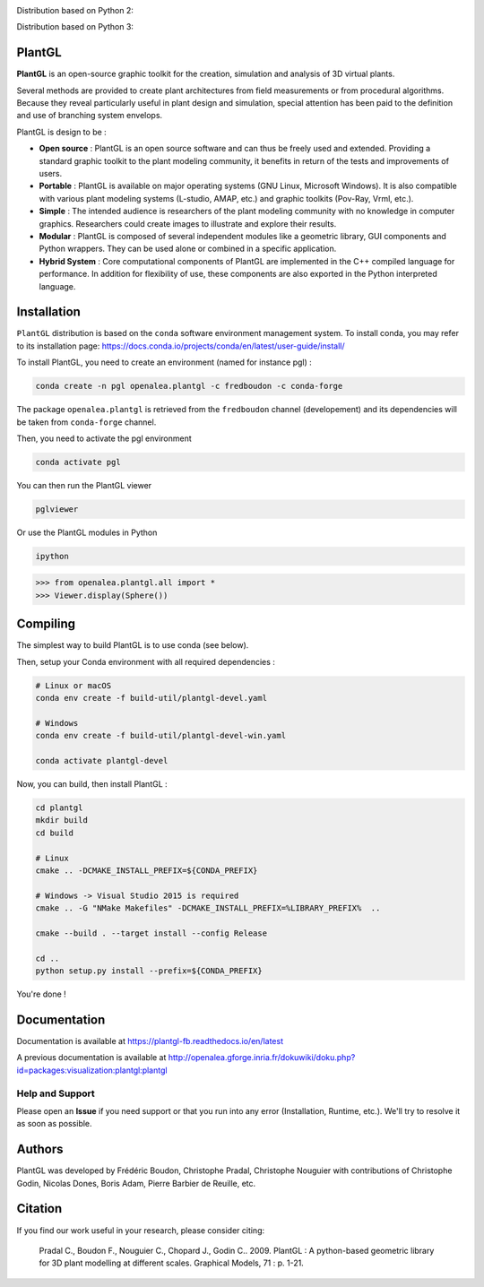 .. image:: https://img.shields.io/badge/license-CeCILL--C-blue 
   :target: LICENSE

Distribution based on Python 2:

.. image:: https://travis-ci.org/openalea/plantgl.svg?branch=master 
    :target: https://travis-ci.org/openalea/plantgl

.. image:: https://ci.appveyor.com/api/projects/status/pbfi5p0bfslqij3s/branch/master?svg=true
    :target: https://ci.appveyor.com/project/fredboudon/plantgl


.. image:: https://anaconda.org/openalea/openalea.plantgl/badges/version.svg
    :target: https://anaconda.org/openalea/openalea.plantgl

.. image:: https://anaconda.org/openalea/openalea.plantgl/badges/platforms.svg
    :target: https://anaconda.org/openalea/openalea.plantgl

.. image:: https://anaconda.org/openalea/openalea.plantgl/badges/latest_release_date.svg
    :target: https://anaconda.org/openalea/openalea.plantgl

.. image:: https://readthedocs.org/projects/plantgl/badge/?version=latest  
    :target: http://plantgl.readthedocs.io/en/latest/

Distribution based on Python 3:

.. image:: https://travis-ci.org/fredboudon/plantgl.svg?branch=master
    :target: https://travis-ci.org/fredboudon/plantgl

.. image:: https://ci.appveyor.com/api/projects/status/5a4xss61gm8v88yo/branch/master?svg=true
    :target: https://ci.appveyor.com/project/fredboudon/plantgl-7p8p4

.. image:: https://anaconda.org/fredboudon/openalea.plantgl/badges/version.svg
    :target: https://anaconda.org/fredboudon/openalea.plantgl

.. image:: https://anaconda.org/fredboudon/openalea.plantgl/badges/platforms.svg
    :target: https://anaconda.org/fredboudon/openalea.plantgl

.. image:: https://anaconda.org/fredboudon/openalea.plantgl/badges/latest_release_date.svg
    :target: https://anaconda.org/fredboudon/openalea.plantgl

.. image:: https://readthedocs.org/projects/plantgl-fb/badge/?version=latest
    :target: https://plantgl-fb.readthedocs.io/en/latest
    :alt: Documentation Status


=======
PlantGL
=======


**PlantGL** is an open-source graphic toolkit for the creation, simulation and analysis of 3D virtual plants.

Several methods are provided to create plant architectures from field measurements or from procedural algorithms. Because they reveal particularly useful in plant design and simulation, special attention has been paid to the definition and use of branching system envelops.

PlantGL is design to be :

- **Open source** : PlantGL is an open source software and can thus be freely used and extended. Providing a standard graphic toolkit to the plant modeling community, it benefits in return of the tests and improvements of users.
- **Portable** : PlantGL is available on major operating systems (GNU Linux, Microsoft Windows). It is also compatible with various plant modeling systems (L-studio, AMAP, etc.) and graphic toolkits (Pov-Ray, Vrml, etc.).
- **Simple** : The intended audience is researchers of the plant modeling community with no knowledge in computer graphics. Researchers could create images to illustrate and explore their results.
- **Modular** : PlantGL is composed of several independent modules like a geometric library, GUI components and Python wrappers. They can be used alone or combined in a specific application.
- **Hybrid System** : Core computational components of PlantGL are implemented in the C++ compiled language for performance. In addition for flexibility of use, these components are also exported in the Python interpreted language.


.. image:: doc/_images/pglteaser.png

=============
Installation
=============


``PlantGL`` distribution is based on the ``conda`` software environment management system.
To install conda, you may refer to its installation page: https://docs.conda.io/projects/conda/en/latest/user-guide/install/

To install PlantGL, you need to create an environment (named for instance pgl) :

.. code-block:: bash

        conda create -n pgl openalea.plantgl -c fredboudon -c conda-forge

The package ``openalea.plantgl`` is retrieved from the ``fredboudon`` channel (developement) and its dependencies will be taken from ``conda-forge`` channel.

Then, you need to activate the pgl environment

.. code-block:: bash

        conda activate pgl

You can then run the PlantGL viewer

.. code-block:: bash

        pglviewer

Or use the PlantGL modules in Python

.. code-block:: bash

        ipython


.. code-block:: python

        >>> from openalea.plantgl.all import *
        >>> Viewer.display(Sphere())



=============
Compiling
=============


The simplest way to build PlantGL is to use conda (see below).

Then, setup your Conda environment with all required dependencies :

.. code:: bash

    # Linux or macOS
    conda env create -f build-util/plantgl-devel.yaml

    # Windows
    conda env create -f build-util/plantgl-devel-win.yaml
    
    conda activate plantgl-devel

Now, you can build, then install PlantGL :

.. code:: bash

    cd plantgl
    mkdir build
    cd build

    # Linux
    cmake .. -DCMAKE_INSTALL_PREFIX=${CONDA_PREFIX}

    # Windows -> Visual Studio 2015 is required
    cmake .. -G "NMake Makefiles" -DCMAKE_INSTALL_PREFIX=%LIBRARY_PREFIX%  ..

    cmake --build . --target install --config Release

    cd ..
    python setup.py install --prefix=${CONDA_PREFIX}

You're done !


=============
Documentation
=============

Documentation is available at `<https://plantgl-fb.readthedocs.io/en/latest>`_

A previous documentation is available at `<http://openalea.gforge.inria.fr/dokuwiki/doku.php?id=packages:visualization:plantgl:plantgl>`_

Help and Support
----------------

Please open an **Issue** if you need support or that you run into any error (Installation, Runtime, etc.).
We'll try to resolve it as soon as possible.

==============
Authors
==============

PlantGL was developed by Frédéric Boudon, Christophe Pradal, Christophe Nouguier with contributions of Christophe Godin, Nicolas Dones, Boris Adam, Pierre Barbier de Reuille, etc.

==============
Citation
==============

If you find our work useful in your research, please consider citing:

   Pradal C., Boudon F., Nouguier C., Chopard J., Godin C.. 2009. PlantGL : A python-based geometric library for 3D plant modelling at different scales. Graphical Models, 71 : p. 1-21.

